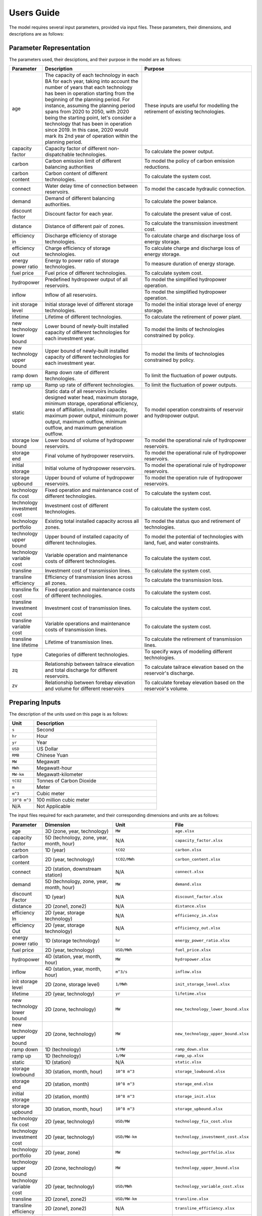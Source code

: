 .. _Users_guide:

Users Guide
===========

The model requires several input parameters, provided via input files. These parameters, their dimensions, and descriptions are as follows:

Parameter Representation
------------------------

The parameters used, their desciptions, and their purpose in the model are as follows:

.. list-table::
  :widths: 5 45 50
  :header-rows: 1

  * - Parameter
    - Description
    - Purpose

  * - age 
    - The capacity of each technology in each BA for each year, taking into account the number of years that each technology has been in operation starting from the beginning of the planning period. For instance, assuming the planning period spans from 2020 to 2050, with 2020 being the starting point, let's consider a technology that has been in operation since 2019. In this case, 2020 would mark its 2nd year of operation within the planning period. 
    - These inputs are useful for modelling the retirement of existing technologies.

  * - capacity factor
    - Capacity factor of different non-dispatchable technologies.
    - To calculate the power output.
    
  * - carbon
    - Carbon emission limit of different balancing authorities
    - To model the policy of carbon emission reductions.
    
  * - carbon content
    - Carbon content of different technologies.
    - To calculate the system cost.
    
  * - connect
    - Water delay time of connection between reservoirs.
    - To model the cascade hydraulic connection.
    
  * - demand
    - Demand of different balancing authorities.
    - To calculate the power balance.
    
  * - discount factor
    - Discount factor for each year.
    - To calculate the present value of cost.
    
  * - distance
    - Distance of different pair of zones.
    - To calculate the transmission investment cost.
    
  * - efficiency in
    - Discharge efficiency of storage technologies.
    - To calculate charge and discharge loss of energy storage.
    
  * - efficiency out
    - Charge efficiency of storage technologies.
    - To calculate charge and discharge loss of energy storage.
    
  * - energy power ratio
    - Energy to power ratio of storage technologies.
    - To measure duration of energy storage.
    
  * - fuel price
    - Fuel price of different technologies.
    - To calculate system cost.
    
  * - hydropower
    - Predefined hydropower output of all reservoirs.
    - To model the simplified hydropower operation.
    
  * - inflow
    - Inflow of all reservoirs.
    - To model the simplified hydropower operation.
    
  * - init storage level
    - Initial storage level of different storage technologies.
    - To model the initial storage level of energy storage.
    
  * - lifetime
    - Lifetime of different technologies.
    - To calculate the retirement of power plant.
    
  * - new technology lower bound
    - Lower bound of newly-built installed capacity of different technologies for each investment year.
    - To model the limits of technologies constrained by policy.
    
  * - new technology upper bound
    - Upper bound of newly-built installed capacity of different technologies for each investment year.
    - To model the limits of technologies constrained by policy.
    
  * - ramp down
    - Ramp down rate of different technologies.
    - To limit the fluctuation of power outputs.
    
  * - ramp up
    - Ramp up rate of different technologies.
    - To limit the fluctuation of power outputs.
    
  * - static
    - Static data of all reservoirs includes designed water head, maximum storage, minimum storage, operational efficiency, area of affiliation, installed capacity, maximum power output, minimum power output, maximum outflow, minimum outflow, and maximum generation outflow.
    - To model operation constraints of reservoir and hydropower output.
    
  * - storage low bound
    - Lower bound of volume of hydropower reservoirs.
    - To model the operational rule of hydropower reservoirs.
    
  * - storage end
    - Final volume of hydropower reservoirs.
    - To model the operational rule of hydropower reservoirs.
    
  * - initial storage
    - Initial volume of hydropower reservoirs.
    - To model the operational rule of hydropower reservoirs.
    
  * - storage upbound
    - Upper bound of volume of hydropower reservoirs.
    - To model the operation rule of hydropower reservoirs.
    
  * - technology fix cost
    - Fixed operation and maintenance cost of different technologies.
    - To calculate the system cost.
    
  * - technology investment cost
    - Investment cost of different technologies.
    - To calculate the system cost.
    
  * - technology portfolio
    - Existing total installed capacity across all zones.
    - To model the status quo and retirement of technologies.
    
  * - technology upper bound
    - Upper bound of installed capacity of different technologies.
    - To model the potential of technologies with land, fuel, and water constraints.
    
  * - technology variable cost
    - Variable operation and maintenance costs of different technologies.
    - To calculate the system cost.
    
  * - transline
    - Investment cost of transmission lines.
    - To calculate the system cost.
    
  * - transline efficiency
    - Efficiency of transmission lines across all zones.
    - To calculate the transmission loss.
    
  * - transline fix cost
    - Fixed operation and maintenance costs of different technologies.
    - To calculate the system cost.
    
  * - transline investment cost
    - Investment cost of transmission lines.
    - To calculate the system cost.
    
  * - transline variable cost
    - Variable operations and maintenance costs of transmission lines.
    - To calculate the system cost.
    
  * - transline line lifetime
    - Lifetime of transmission lines.
    - To calculate the retirement of transmission lines.
    
  * - type
    - Categories of different technologies.
    - To specify ways of modelling different technologies.
    
  * - zq
    - Relationship between tailrace elevation and total discharge for different reservoirs.
    - To calculate tailrace elevation based on the reservoir's discharge.
    
  * - zv
    - Relationship between forebay elevation and volume for different reservoirs
    - To calculate forebay elevation based on the reservoir's volume.

Preparing Inputs
----------------

The description of the units used on this page is as follows:

.. list-table::
   :widths: 10 50
   :header-rows: 1
   :align: left

   * - Unit
     - Description

   * - ``s``
     - Second

   * - ``hr``
     - Hour

   * - ``yr``
     - Year

   * - ``USD``
     - US Dollar

   * - ``RMB``
     - Chinese Yuan

   * - ``MW``
     - Megawatt

   * - ``MWh``
     - Megawatt-hour

   * - ``MW-km``
     - Megawatt-kilometer

   * - ``tCO2``
     - Tonnes of Carbon Dioxide

   * - ``m``
     - Meter

   * - ``m^3``
     - Cubic meter

   * - ``10^8 m^3``
     - 100 million cubic meter

   * - N/A
     - Not Applicable

The input files required for each parameter, and their corresponding dimensions and units are as follows:

.. list-table::
  :widths: 5 35 30 30
  :header-rows: 1

  * - Parameter
    - Dimension
    - Unit
    - File

  * - age 
    - 3D (zone, year, technology)
    - ``MW``
    - ``age.xlsx``

  * - capacity factor
    - 5D (technology, zone, year, month, hour)
    - N/A
    - ``capacity_factor.xlsx``
    
  * - carbon
    - 1D (year)
    - ``tCO2``
    - ``carbon.xlsx``
    
  * - carbon content
    - 2D (year, technology)
    - ``tCO2/MWh``
    - ``carbon_content.xlsx``
    
  * - connect
    - 2D (station, downstream station)
    - N/A
    - ``connect.xlsx``
    
  * - demand
    - 5D (technology, zone, year, month, hour)
    - ``MW``
    - ``demand.xlsx``
    
  * - discount Factor
    - 1D (year)
    - N/A
    - ``discount_factor.xlsx``
    
  * - distance
    - 2D (zone1, zone2)
    - N/A
    - ``distance.xlsx``
    
  * - efficiency In
    - 2D (year, storage technology)
    - N/A
    - ``efficiency_in.xlsx``
    
  * - efficiency Out
    - 2D (year, storage technology)
    - N/A
    - ``efficiency_out.xlsx``
    
  * - energy power ratio
    - 1D (storage technology)
    - ``hr``
    - ``energy_power_ratio.xlsx``
    
  * - fuel price
    - 2D (year, technology)
    - ``USD/MWh``
    - ``fuel_price.xlsx``
    
  * - hydropower
    - 4D (station, year, month, hour)
    - ``MW``
    - ``hydropower.xlsx``
    
  * - inflow
    - 4D (station, year, month, hour)
    - ``m^3/s``
    - ``inflow.xlsx``
    
  * - init storage level
    - 2D (zone, storage level)
    - ``1/MWh``
    - ``init_storage_level.xlsx``
    
  * - lifetime
    - 2D (year, technology)
    - ``yr``
    - ``lifetime.xlsx``
    
  * - new technology lower bound
    - 2D (zone, technology)
    - ``MW``
    - ``new_technology_lower_bound.xlsx``
    
  * - new technology upper bound
    - 2D (zone, technology)
    - ``MW``
    - ``new_technology_upper_bound.xlsx``
    
  * - ramp down
    - 1D (technology)
    - ``1/MW``
    - ``ramp_down.xlsx``
    
  * - ramp up
    - 1D (technology)
    - ``1/MW``
    - ``ramp_up.xlsx``
    
  * - static
    - 1D (station)
    - N/A
    - ``static.xlsx``
    
  * - storage lowbound
    - 3D (station, month, hour)
    - ``10^8 m^3``
    - ``storage_lowbound.xlsx``
    
  * - storage end
    - 2D (station, month)
    - ``10^8 m^3``
    - ``storage_end.xlsx``
    
  * - initial storage
    - 2D (station, month)
    - ``10^8 m^3``
    - ``storage_init.xlsx``
    
  * - storage upbound
    - 3D (station, month, hour)
    - ``10^8 m^3``
    - ``storage_upbound.xlsx``
    
  * - technology fix cost
    - 2D (year, technology)
    - ``USD/MW``
    - ``technology_fix_cost.xlsx``
    
  * - technology investment cost
    - 2D (year, technology)
    - ``USD/MW-km``
    - ``technology_investment_cost.xlsx``
    
  * - technology portfolio
    - 2D (year, zone)
    - ``MW``
    - ``technology_portfolio.xlsx``
    
  * - technology upper bound
    - 2D (zone, technology)
    - ``MW``
    - ``technology_upper_bound.xlsx``
    
  * - technology variable cost
    - 2D (year, technology)
    - ``USD/MWh``
    - ``technology_variable_cost.xlsx``
    
  * - transline
    - 2D (zone1, zone2)
    - ``USD/MW-km``
    - ``transline.xlsx``
    
  * - transline efficiency
    - 2D (zone1, zone2)
    - N/A
    - ``transline_efficiency.xlsx``
    
  * - transline fix cost
    - 2D (zone1, zone2)
    - ``USD/MW``
    - ``transline_fix_cost.xlsx``
    
  * - transline investment cost
    - 2D (zone1, zone2)
    - ``RMB/MW-km``
    - ``transline_investment_cost.xlsx``
    
  * - transline variable cost
    - 2D (zone1, zone2)
    - ``USD/MWh``
    - ``transline_variable_cost.xlsx``
    
  * - transline line lifetime
    - 2D (zone1, zone2)
    - ``yr``
    - ``transline_line_lifetime.xlsx``
    
  * - type
    - 1D (technology)
    - N/A
    - ``type.xlsx``
    
  * - zq
    - 2D (station, break point)
    - ``m`` and ``m^3/s``
    - ``zq.xlsx``
    
  * - zv
    - 2D (station, break point)
    - ``m`` and ``10^8 m^3``
    - ``zv.xlsx``

.. note:: 
  
  * `inf` refers to Infinity, indicating that there is no upper bound.
  * `None` refers to a null value for current item.

Execute various scenarios
-------------------------
By employing command-line parameters, you can execute different scenarios using the model. For example, if you wish to run a scenario referred to as "low demand," you can prepare input data named `demand_low.xlsx`. Subsequently, when running the model, you can utilize command-line parameters to specify the scenario value. For instance, you can execute the model by executing the command `python run.py --demand=low`. 

Tuning Model Parameters
-----------------------

This section will guide you on how to tune the PREP-SHOT model parameters to compute the energy system for your needs. After you have prepared your input data based on the previous sections, you can proceed to tune the model parameters before you run it.

Within the root directory of the model, you will find a JSON file containing the parameters that you can tune for the model, named ``config.json``. This file contains the following parameters:

.. list-table::
   :widths: 10 50
   :header-rows: 1
   :align: left

   * - Model Parameter
     - Description

   * - ``input_folder``
     - Specifies the name of the folder containing the input data.

   * - ``output_filename``
     - Specifies the name of the output file.

   * - ``hour``
     - Specifies the number of hours in each time period.

   * - ``month``
     - Specifies the number of months in each time period.

   * - ``dt``
     - Specifies the timestep for the simulation in hours.

   * - ``hours_in_year``
     - Specifies the number of hours in a year. Typically, this is set to 8760.

   * - ``ishydro``
     - Specifies whether to include hydropower in the optimization problem.

   * - ``error_threshold``
     - Specifies the error threshold for the model, while iterating for a solution. This parameter controls the convergence of the hydro model.

   * - ``iteration_number``
     - Specifies the maximum number of iterations for the hydro model, while iterating for a solution.

   * - ``solver``
     - Specifies the solver to be used for the optimization problem.

   * - ``timelimit``
     - Specifies the maximum time limit for the solver to solve the optimization problem in seconds.

After you have tuned the parameters, you can run the model by following the steps in the :ref:`installation` page.

You can also try out the model with the sample data provided in the ``input`` folder. Refer to the :ref:`Tutorial` page for a walkthrough of this example, inspried by real-world data.

Reading the Output
------------------
The output of the model is stored in a NetCDF file, please refer to this `simple tutorial <https://xiaoganghe.github.io/python-climate-visuals/chapters/data-analytics/xarray-basic.html>`_ and `official documentation <https://docs.xarray.dev/en/stable/>`_ of Xarray to understand how to manipulate NetCDF files.
